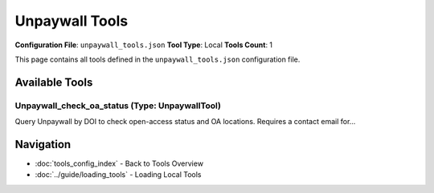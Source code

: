 Unpaywall Tools
===============

**Configuration File**: ``unpaywall_tools.json``
**Tool Type**: Local
**Tools Count**: 1

This page contains all tools defined in the ``unpaywall_tools.json`` configuration file.

Available Tools
---------------

**Unpaywall_check_oa_status** (Type: UnpaywallTool)
~~~~~~~~~~~~~~~~~~~~~~~~~~~~~~~~~~~~~~~~~~~~~~~~~~~~~

Query Unpaywall by DOI to check open-access status and OA locations. Requires a contact email for...

.. dropdown:: Unpaywall_check_oa_status tool specification

   **Tool Information:**

   * **Name**: ``Unpaywall_check_oa_status``
   * **Type**: ``UnpaywallTool``
   * **Description**: Query Unpaywall by DOI to check open-access status and OA locations. Requires a contact email for API access.

   **Parameters:**

   * ``doi`` (string) (required)
     DOI (Digital Object Identifier) of the article to check for open access status.

   * ``email`` (string) (required)
     Contact email address required by Unpaywall API for polite usage tracking.

   **Example Usage:**

   .. code-block:: python

      query = {
          "name": "Unpaywall_check_oa_status",
          "arguments": {
              "doi": "example_value",
              "email": "example_value"
          }
      }
      result = tu.run(query)


Navigation
----------

* :doc:`tools_config_index` - Back to Tools Overview
* :doc:`../guide/loading_tools` - Loading Local Tools
